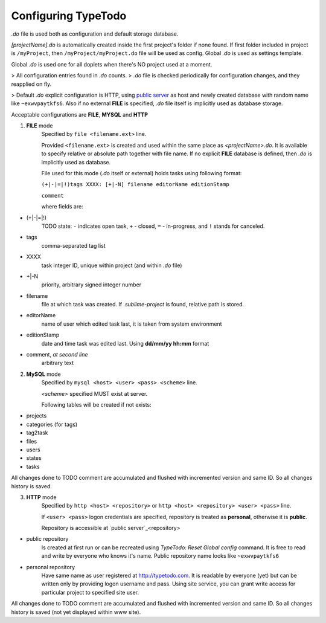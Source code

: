 .. _`public server`: http://www.typetodo.com/


Configuring TypeTodo
====================

*.do* file is used both as configuration and default storage database.

*[projectName].do* is automatically created inside the first project's folder if none found. If first folder included in project is ``/myProject``, then ``/myProject/myProject.do`` file will be used as config.
Global *.do* is used as settings template.

Global *.do* is used one for all doplets when there's NO project used at a moment.


> All configuration entries found in *.do* counts.
> *.do* file is checked periodically for configuration changes, and they reapplied on fly.

> Default *.do* explicit configuration is HTTP, using `public server`_ as host and newly created database with random name like ``~exwvpaytkfs6``. Also if no external **FILE** is specified, *.do* file itself is implicitly used as database storage.

Acceptable configurations are **FILE**, **MYSQL** and **HTTP**


.. contents::
..


1. **FILE** mode
       Specified by ``file <filename.ext>`` line.

       Provided ``<filename.ext>`` is created and used within the same place as *<projectName>.do*. It is available to specify relative or absolute path together with file name.
       If no explicit **FILE** database is defined, then *.do* is implicitly used as database.


       File used for this mode (*.do* itself or external) holds tasks using following format:
       
       ``(+|-|=|!)tags XXXX: [+|-N] filename editorName editionStamp``
       
       ``comment``

       where fields are:

* (+|-|=|!)
       TODO state: ``-`` indicates open task, ``+`` - closed, ``=`` - in-progress, and ``!`` stands for canceled.
* tags
       comma-separated tag list
* XXXX
       task integer ID, unique within project (and within *.do* file)
* +|-N
       priority, arbitrary signed integer number
* filename
       file at which task was created. If *.sublime-project* is found, relative path is stored.
* editorName
       name of user which edited task last, it is taken from system environment
* editionStamp
       date and time task was edited last. Using **dd/mm/yy hh:mm** format
* comment, *at second line*
       arbitrary text


2. **MySQL** mode
       Specified by ``mysql <host> <user> <pass> <scheme>`` line.

       *<scheme>* specified MUST exist at server.

       Following tables will be created if not exists:

* projects
* categories (for tags)
* tag2task
* files
* users
* states
* tasks

All changes done to TODO comment are accumulated and flushed with incremented version and same ID. So all changes history is saved.


3. **HTTP** mode
       Specified by ``http <host> <repository>`` or ``http <host> <repository> <user> <pass>`` line.

       If ``<user> <pass>`` logon credentials are specified, repository is treated as **personal**, otherwise it is **public**.

       Repository is accessible at `public server`_<repository>

* public repository
       Is created at first run or can be recreated using *TypeTodo: Reset Global config* command. It is free to read and write by everyone who knows it's name.
       Public repository name looks like ``~exwvpaytkfs6``
* personal repository
       Have same name as user registered at http://typetodo.com. It is readable by everyone (yet) but can be written only by providing logon username and pass. Using site service, you can grant write access for particular project to specified site user.
       
All changes done to TODO comment are accumulated and flushed with incremented version and same ID. So all changes history is saved (not yet displayed within www site).



